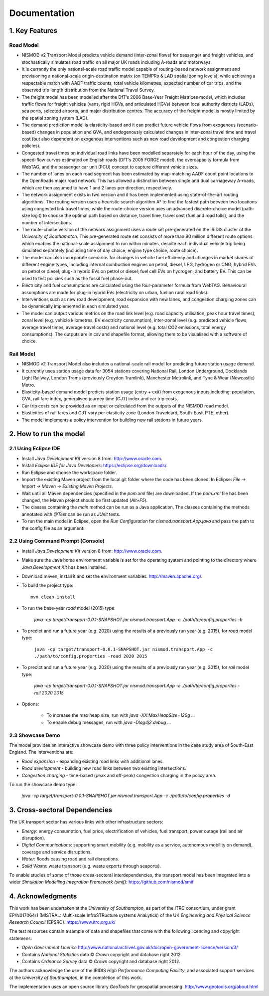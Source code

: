 =============
Documentation
=============

1. Key Features
===============

Road Model
----------

*	NISMOD v2 Transport Model predicts vehicle demand (inter-zonal flows) for passenger and freight vehicles, and stochastically simulates road traffic on all major UK roads including A-roads and motorways.
*	It is currently the only national-scale road traffic model capable of routing-based network assignment and provisioning a national-scale origin-destination matrix (on TEMPRo & LAD spatial zoning levels), while achieving a respectable match with AADF traffic counts, total vehicle kilometres, expected number of car trips, and the observed trip length distribution from the National Travel Survey. 
*	The freight model has been modelled after the DfT’s 2006 Base-Year Freight Matrices model, which includes traffic flows for freight vehicles (vans, rigid HGVs, and articulated HGVs) between local authority districts (LADs), sea ports, selected airports, and major distribution centres. The accuracy of the freight model is mostly limited by the spatial zoning system (LAD).
*	The demand prediction model is elasticity-based and it can predict future vehicle flows from exogenous (scenario-based) changes in population and GVA, and endogenously calculated changes in inter-zonal travel time and travel cost (but also dependent on exogenous interventions such as new road development and congestion charging policies).
*	Congested travel times on individual road links have been modelled separately for each hour of the day, using the speed-flow curves estimated on English roads (DfT's 2005 FORGE model), the overcapacity formula from WebTAG, and the passenger car unit (PCU) concept to capture different vehicle sizes.
*	The number of lanes on each road segment has been estimated by map-matching AADF count point locations to the OpenRoads major road network. This has allowed a distinction between single and dual carriageway A-roads, which are then assumed to have 1 and 2 lanes per direction, respectively.
*	The network assignment exists in two version and it has been implemented using state-of-the-art routing algorithms. The routing version uses a heuristic search algorithm A* to find the fastest path between two locations using congested link travel times, while the route-choice version uses an advanced discrete-choice model (path-size logit) to choose the optimal path based on distance, travel time, travel cost (fuel and road tolls), and the number of intersections.
*	The route-choice version of the network assignment uses a route set pre-generated on the IRIDIS cluster of the *University of Southampton*. This pre-generated route set consists of more than 90 million different route options which enables the national-scale assignment to run within minutes, despite each individual vehicle trip being simulated separately (including time of day choice, engine type choice, route choice).
*	The model can also incorporate scenarios for changes in vehicle fuel efficiency and changes in market shares of different engine types, including internal combustion engines on petrol, diesel, LPG, hydrogen or CNG; hybrid EVs on petrol or diesel; plug-in hybrid EVs on petrol or diesel; fuel cell EVs on hydrogen, and battery EV. This can be used to test policies such as the fossil fuel phase-out.
* 	Electricity and fuel consumptions are calculated using the four-parameter formula from WebTAG. Behavioural assumptions are made for plug-in hybrid EVs (electricity on urban, fuel on rural road links).
*	Interventions such as new road development, road expansion with new lanes, and congestion charging zones can be dynamically implemented in each simulated year.
*	The model can output various metrics on the road link level (e.g. road capacity utilisation, peak hour travel times), zonal level (e.g. vehicle kilometres, EV electricity consumption), inter-zonal level (e.g. predicted vehicle flows, average travel times, average travel costs) and national level (e.g. total CO2 emissions, total energy consumptions). The outputs are in csv and shapefile format, allowing them to be visualised with a software of choice.

Rail Model
----------

*	NISMOD v2 Transport Model also includes a national-scale rail model for predicting future station usage demand.
*	It currently uses station usage data for 3054 stations covering National Rail, London Underground, Docklands Light Railway, London Trams (previously Croydon Tramlink), Manchester Metrolink, and Tyne & Wear (Newcastle) Metro.
*	Elasticity-based demand model predicts station usage (entry + exit) from exogenous inputs including: population, GVA, rail fare index, generalised journey time (GJT) index and car trip costs.
*	Car trip costs can be provided as an input or calculated from the outputs of the NISMOD road model.
*	Elasticities of rail fares and GJT vary per elasticity zone (London Travelcard, South-East, PTE, other).
* 	The model implements a policy intervention for building new rail stations in future years.


2. How to run the model
=======================

2.1 Using Eclipse IDE
---------------------

* Install *Java Development Kit* version 8 from: http://www.oracle.com.
* Install *Eclipse IDE for Java Developers*: https://eclipse.org/downloads/.
* Run Eclipse and choose the workspace folder.
* Import the existing Maven project from the local git folder where the code has been cloned. In Eclipse: *File -> Import -> Maven -> Existing Maven Projects*. 
* Wait until all Maven dependencies (specified in the *pom.xml* file) are downloaded. If the *pom.xml* file has been changed, the Maven project should be first updated (*Alt+F5*).
* The classes containing the *main* method can be run as a Java application. The classes containing the methods annotated with *@Test* can be run as *JUnit* tests.
* To run the main model in Eclipse, open the *Run Configuration* for *nismod.transport.App.java* and pass the path to the config file as an argument:

.. image:: ../images/configuration.jpg

2.2 Using Command Prompt (Console)
----------------------------------

* Install *Java Development Kit* version 8 from: http://www.oracle.com.
* Make sure the Java home environment variable is set for the operating system and pointing to the directory where *Java Development Kit* has been installed.
* Download maven, install it and set the environment variables: http://maven.apache.org/.
* To build the project type::

       mvn clean install
* To run the base-year *road* model (2015) type:

       `java -cp target/transport-0.0.1-SNAPSHOT.jar nismod.transport.App -c ./path/to/config.properties -b`
* To predict and run a future year (e.g. 2020) using the results of a previously run year (e.g. 2015), for *road* model type:

       ``java -cp target/transport-0.0.1-SNAPSHOT.jar nismod.transport.App -c ./path/to/config.properties -road 2020 2015``
* To predict and run a future year (e.g. 2020) using the results of a previously run year (e.g. 2015), for *rail* model type:

       `java -cp target/transport-0.0.1-SNAPSHOT.jar nismod.transport.App -c ./path/to/config.properties -rail 2020 2015`
* Options:

        * To increase the max heap size, run with `java -XX:MaxHeapSize=120g ...`
        * To enable debug messages, run with `java -Dlog4j2.debug ...`


2.3 Showcase Demo
-----------------

The model provides an interactive showcase demo with three policy interventions in the case study area of South-East England. The interventions are:

* *Road expansion* - expanding existing road links with additional lanes.
* *Road development* - building new road links between two existing intersections.
* *Congestion charging* - time-based (peak and off-peak) congestion charging in the policy area.

To run the showcase demo type:

    `java -cp target/transport-0.0.1-SNAPSHOT.jar nismod.transport.App -c ./path/to/config.properties -d`

.. image:: ../images/LandingGUI.png

.. image:: ../images/RoadExpansion.png

.. image:: ../images/RoadDevelopment.png

.. image:: ../images/CongestionCharging.png


3. Cross-sectoral Dependencies
==============================

The UK transport sector has various links with other infrastructure sectors:

* *Energy*: energy consumption, fuel price, electrification of vehicles, fuel transport, power outage (rail and air disruption).
* *Digital Communications*: supporting smart mobility (e.g. mobility as a service, autonomous mobility on demand), coverage and service disruptions.
* *Water*: floods causing road and rail disruptions.
* *Solid Waste*: waste transport (e.g. waste exports through seaports).

To enable studies of some of those cross-sectoral interdependencies, the transport model has been integrated into a wider *Simulation Modelling Integration Framework (smif)*:  
https://github.com/nismod/smif

.. image:: ../images/interdependencies.jpg

4. Acknowledgments 
==================

This work has been undertaken at the *University of Southampton*, as part of the ITRC consortium, under grant EP/N017064/1 (MISTRAL: Multi-scale InfraSTRucture systems AnaLytics) of the UK *Engineering and Physical Science Research Council* (EPSRC).  
https://www.itrc.org.uk/

The test resources contain a sample of data and shapefiles that come with the following licencing and copyright statemens:

* *Open Government Licence*  http://www.nationalarchives.gov.uk/doc/open-government-licence/version/3/
* Contains *National Statistics* data © *Crown* copyright and database right 2012.
* Contains *Ordnance Survey* data © *Crown* copyright and database right 2012.

The authors acknowledge the use of the IRIDIS *High Performance Computing Facility*, and associated support services at the *University of Southampton*, in the completion of this work.

The implementation uses an open source library *GeoTools* for geospatial processing.  
http://www.geotools.org/about.html